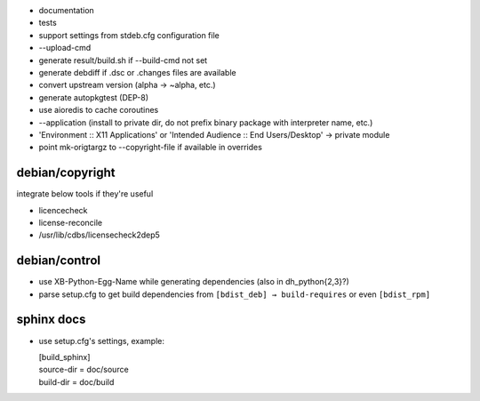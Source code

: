 * documentation
* tests
* support settings from stdeb.cfg configuration file
* --upload-cmd
* generate result/build.sh if --build-cmd not set
* generate debdiff if .dsc or .changes files are available
* convert upstream version (alpha → ~alpha, etc.)
* generate autopkgtest (DEP-8)
* use aioredis to cache coroutines
* --application (install to private dir, do not prefix binary package with interpreter name, etc.)
* 'Environment :: X11 Applications' or 'Intended Audience :: End Users/Desktop' → private module
* point mk-origtargz to --copyright-file if available in overrides

debian/copyright
----------------
integrate below tools if they're useful

* licencecheck
* license-reconcile
* /usr/lib/cdbs/licensecheck2dep5

debian/control
--------------
* use XB-Python-Egg-Name while generating dependencies
  (also in dh_python{2,3}?)
* parse setup.cfg to get build dependencies from
  ``[bdist_deb] → build-requires`` or even ``[bdist_rpm]``

sphinx docs
-----------
* use setup.cfg's settings, example:

  | [build_sphinx]
  | source-dir = doc/source
  | build-dir = doc/build
